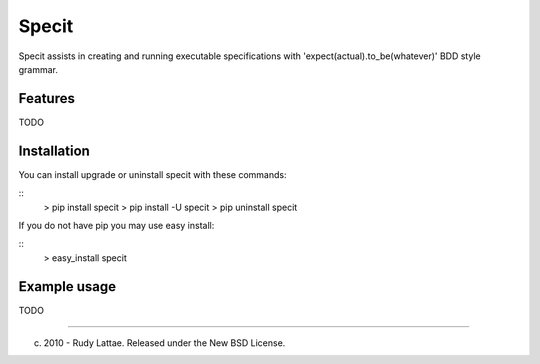 ======
Specit
======

Specit assists in creating and running executable specifications 
with 'expect(actual).to_be(whatever)' BDD style grammar.


Features
========

TODO


Installation
============

You can install upgrade or uninstall specit with these commands:

::
    > pip install specit
    > pip install -U specit
    > pip uninstall specit

If you do not have pip you may use easy install:

::
    > easy_install specit


Example usage 
=============

TODO


-----

(c) 2010 - Rudy Lattae. Released under the New BSD License.